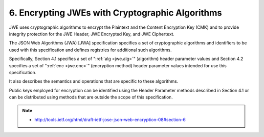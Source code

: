 6. Encrypting JWEs with Cryptographic Algorithms
=========================================================

JWE uses cryptographic algorithms 
to encrypt the Plaintext and the Content Encryption Key (CMK) 
and to provide integrity protection 
for the JWE Header, JWE Encrypted Key, and JWE Ciphertext.  

The JSON Web Algorithms (JWA) [JWA] specification specifies 
a set of cryptographic algorithms and identifiers to be used 
with this specification and defines registries for additional such algorithms.  

Specifically, 
Section 4.1 specifies a set of ":ref:`alg <jwe.alg>`" 
(algorithm) header parameter values and 
Section 4.2 specifies a set of ":ref:`enc <jwe.enc>`" 
(encryption method) header parameter values 
intended for use this specification.  

It also describes the semantics and operations that are specific to these algorithms.

Public keys employed for encryption can be identified 
using the Header Parameter methods described in Section 4.1 or 
can be distributed using methods that are outside the scope of this specification.

.. note::
    - http://tools.ietf.org/html/draft-ietf-jose-json-web-encryption-08#section-6

